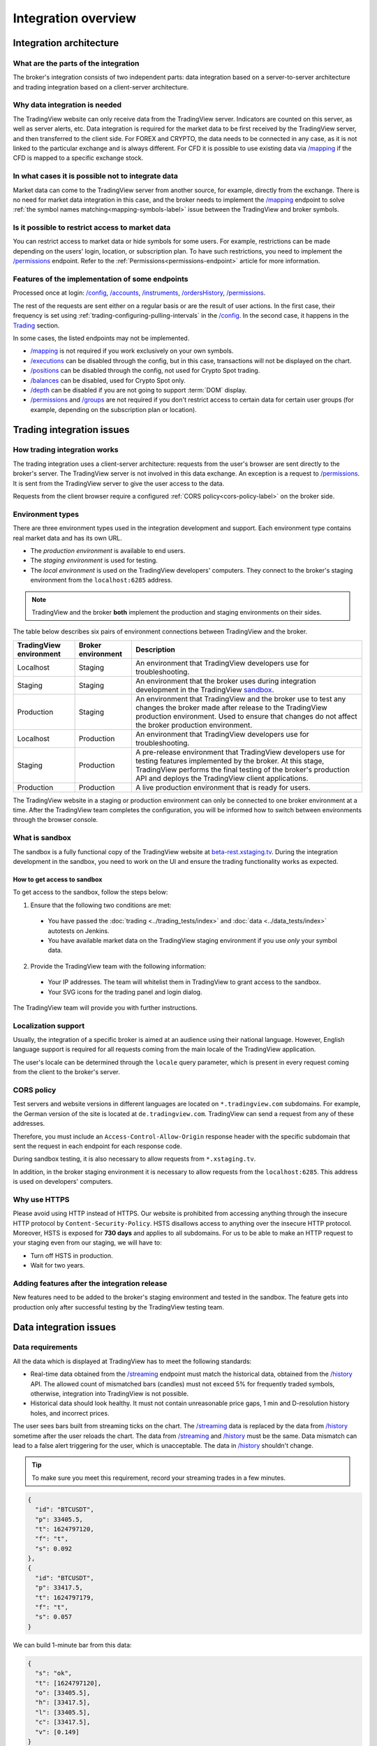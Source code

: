 .. links
.. _`autotest service`: https://cu-jenkins.xtools.tv
.. _`beta-rest.xstaging.tv`: https://beta-rest.xstaging.tv/
.. _`Trading`: https://www.tradingview.com/rest-api-spec/#tag/Trading

.. _`/accounts`: https://www.tradingview.com/rest-api-spec/#operation/getAccounts
.. _`/authorize`: https://www.tradingview.com/rest-api-spec/#operation/authorize
.. _`/balances`: https://www.tradingview.com/rest-api-spec/#operation/getBalances
.. _`/config`: https://www.tradingview.com/rest-api-spec/#operation/getConfiguration
.. _`/depth`: https://www.tradingview.com/rest-api-spec/#operation/getDepth
.. _`/executions`: https://www.tradingview.com/rest-api-spec/#operation/getExecutions
.. _`/groups`: https://www.tradingview.com/rest-api-spec/#operation/getGroups
.. _`/history`: https://www.tradingview.com/rest-api-spec/#operation/getHistory
.. _`/instruments`: https://www.tradingview.com/rest-api-spec/#operation/getInstruments
.. _`/mapping`: https://www.tradingview.com/rest-api-spec/#operation/getMapping
.. _`/orders`: https://www.tradingview.com/rest-api-spec/#operation/getOrders
.. _`/ordersHistory`: https://www.tradingview.com/rest-api-spec/#operation/getOrdersHistory
.. _`/positions`: https://www.tradingview.com/rest-api-spec/#operation/getPositions
.. _`/permissions`: https://www.tradingview.com/rest-api-spec/#operation/getPermissions
.. _`/quotes`: https://www.tradingview.com/rest-api-spec/#operation/getQuotes
.. _`/state`: https://www.tradingview.com/rest-api-spec/#operation/getState
.. _`/streaming`: https://www.tradingview.com/rest-api-spec/#operation/streaming
.. _`/symbol_info`: https://www.tradingview.com/rest-api-spec/#operation/getSymbolInfo
.. _`PasswordBearer`: https://www.tradingview.com/rest-api-spec/#section/Authentication/PasswordBearer
.. _`ServerOAuth2Bearer`: https://www.tradingview.com/rest-api-spec/#section/Authentication/ServerOAuth2Bearer

Integration overview
********************

.. .. contents:: :local:
..   :depth: 0

Integration architecture
------------------------

What are the parts of the integration
.....................................
The broker's integration consists of two independent parts: data integration based on a server-to-server 
architecture and trading integration based on a client-server architecture.

Why data integration is needed
..............................
The TradingView website can only receive data from the TradingView server. Indicators are counted on this server, as 
well as server alerts, etc. Data integration is required for the market data to be first received by the 
TradingView server, and then transferred to the client side. For FOREX and CRYPTO, the data needs to be connected 
in any case, as it is not linked to the particular exchange and is always different. For CFD it is possible to use
existing data via `/mapping`_ if the CFD is mapped to a specific exchange stock.

In what cases it is possible not to integrate data
..................................................
Market data can come to the TradingView server from another source, for example, directly from the exchange. There is no
need for market data integration in this case, and the broker needs to implement the `/mapping`_ endpoint to solve 
:ref:`the symbol names matching<mapping-symbols-label>` issue between the TradingView and broker symbols.

Is it possible to restrict access to market data
..................................................

You can restrict access to market data or hide symbols for some users.
For example, restrictions can be made depending on the users' login, location, or subscription plan.
To have such restrictions, you need to implement the `/permissions`_ endpoint.
Refer to the :ref:`Permissions<permissions-endpoint>` article for more information.

Features of the implementation of some endpoints
................................................
Processed once at login: `/config`_, `/accounts`_, `/instruments`_, `/ordersHistory`_, `/permissions`_.

The rest of the requests are sent either on a regular basis or are the result of user actions. In the first case, their
frequency is set using :ref:`trading-configuring-pulling-intervals` in the `/config`_. In the second case, it happens in
the `Trading`_ section.

In some cases, the listed endpoints may not be implemented.

* `/mapping`_ is not required if you work exclusively on your own symbols.
* `/executions`_ can be disabled through the config, but in this case, transactions will not be displayed on the 
  chart.
* `/positions`_ can be disabled through the config, not used for Crypto Spot trading.
* `/balances`_ can be disabled, used for Crypto Spot only.
* `/depth`_ can be disabled if you are not going to support :term:`DOM` display.
* `/permissions`_ and `/groups`_ are not required if you don't restrict access to certain data for certain user groups (for example, depending on the subscription plan or location).

Trading integration issues
--------------------------

How trading integration works
.............................
The trading integration uses a client-server architecture: requests from the user's browser are sent directly to the
broker's server. The TradingView server is not involved in this data exchange. An exception is a request to
`/permissions`_. It is sent from the TradingView server to give the user access to the data.
  
Requests from the client browser require a configured :ref:`CORS policy<cors-policy-label>` on the broker side.

.. _trading-environments:

Environment types
...................

There are three environment types used in the integration development and support.
Each environment type contains real market data and has its own URL.

- The *production environment* is available to end users. 
- The *staging environment* is used for testing.
- The *local environment* is used on the TradingView developers\' computers. They connect to the 
  broker\'s staging environment from the ``localhost:6285`` address.

.. note::
  TradingView and the broker **both** implement the production and staging environments on their sides.

The table below describes six pairs of environment connections between TradingView and the broker.

+-------------------------+--------------------+-----------------------------------------------------------------------------------------------------------------------------------------------------+
| TradingView environment | Broker environment | Description                                                                                                                                         |
+=========================+====================+=====================================================================================================================================================+
| Localhost               | Staging            | An environment that TradingView developers use for troubleshooting.                                                                                 |
+-------------------------+--------------------+-----------------------------------------------------------------------------------------------------------------------------------------------------+
| Staging                 | Staging            | An environment that the broker uses during integration development in the TradingView `sandbox <#what-is-sandbox>`__.                               |
+-------------------------+--------------------+-----------------------------------------------------------------------------------------------------------------------------------------------------+
| Production              | Staging            | An environment that TradingView and the broker use to test any changes the broker made after release to the TradingView production environment.     |
|                         |                    | Used to ensure that changes do not affect the broker production environment.                                                                        |
+-------------------------+--------------------+-----------------------------------------------------------------------------------------------------------------------------------------------------+
| Localhost               | Production         | An environment that TradingView developers use for troubleshooting.                                                                                 |
+-------------------------+--------------------+-----------------------------------------------------------------------------------------------------------------------------------------------------+
| Staging                 | Production         | A pre-release environment that TradingView developers use for testing features implemented by the broker.                                           |
|                         |                    | At this stage, TradingView performs the final testing of the broker's production API and deploys the TradingView client applications.               |
+-------------------------+--------------------+-----------------------------------------------------------------------------------------------------------------------------------------------------+
| Production              | Production         | A live production environment that is ready for users.                                                                                              |
+-------------------------+--------------------+-----------------------------------------------------------------------------------------------------------------------------------------------------+

The TradingView website in a staging or production environment can only be connected to one broker environment at a time.
After the TradingView team completes the configuration, you will be informed how to switch between environments through the browser console.

.. _what-is-sandbox:

What is sandbox
.................

The sandbox is a fully functional copy of the TradingView website at `beta-rest.xstaging.tv`_.
During the integration development in the sandbox,
you need to work on the UI and ensure the trading functionality works as expected.

How to get access to sandbox
~~~~~~~~~~~~~~~~~~~~~~~~~~~~

To get access to the sandbox, follow the steps below:

1. Ensure that the following two conditions are met:

  - You have passed the :doc:`trading <../trading_tests/index>` and :doc:`data <../data_tests/index>` autotests on Jenkins.
  - You have available market data on the TradingView staging environment if you use *only* your symbol data.

2. Provide the TradingView team with the following information:

  - Your IP addresses. The team will whitelist them in TradingView to grant access to the sandbox.
  - Your SVG icons for the trading panel and login dialog.

The TradingView team will provide you with further instructions.

.. _localization-support:

Localization support
....................
Usually, the integration of a specific broker is aimed at an audience using their national language.
However, English language support is required for all requests coming from the main locale of the 
TradingView application.

The user's locale can be determined through the ``locale`` query parameter, which is present in every request coming 
from the client to the broker's server.

.. _cors-policy-label:

CORS policy
...........
Test servers and website versions in different languages are located on ``*.tradingview.com`` subdomains. For example, 
the German version of the site is located at ``de.tradingview.com``. TradingView can send a request from any of these 
addresses.

Therefore, you must include an ``Access-Control-Allow-Origin`` response header with the specific subdomain that sent 
the request in each endpoint for each response code.

During sandbox testing, it is also necessary to allow requests from ``*.xstaging.tv``.

In addition, in the broker staging environment it is necessary to allow requests from the ``localhost:6285``.
This address is used on developers\' computers.

Why use HTTPS
.............
Please avoid using HTTP instead of HTTPS.
Our website  is prohibited from accessing anything through the insecure HTTP protocol by ``Content-Security-Policy``.
HSTS disallows access to anything over the insecure HTTP protocol. Moreover, HSTS is exposed for **730 days** and
applies to all subdomains. For us to be able to make an HTTP request to your staging even from our staging, we
will have to:

* Turn off HSTS in production.
* Wait for two years.

Adding features after the integration release
................................................
New features need to be added to the broker's staging environment and tested in the sandbox.
The feature gets into production only after successful testing by the TradingView testing team.

Data integration issues
-----------------------

Data requirements
..................

All the data which is displayed at TradingView has to meet the following standards:

* Real-time data obtained from the `/streaming`_ endpoint must match the historical data, obtained from the `/history`_ 
  API. The allowed count of mismatched bars (candles) must not exceed 5% for frequently traded symbols, otherwise, 
  integration into TradingView is not possible.

* Historical data should look healthy. It must not contain unreasonable price gaps, 1 min and D-resolution history 
  holes, and incorrect prices.

The user sees bars built from streaming ticks on the chart. The `/streaming`_ data is replaced by the data from 
`/history`_ sometime after the user reloads the chart. The data from `/streaming`_ and `/history`_ must be the same.
Data mismatch can lead to a false alert triggering for the user, which is unacceptable. The data in 
`/history`_ shouldn\'t change.

.. tip::

  To make sure you meet this requirement, record your streaming trades in a few minutes.

.. code-block:: json

  {
    "id": "BTCUSDT",
    "p": 33405.5,
    "t": 1624797120,
    "f": "t",
    "s": 0.092
  },
  {
    "id": "BTCUSDT",
    "p": 33417.5,
    "t": 1624797179,
    "f": "t",
    "s": 0.057
  }

We can build 1-minute bar from this data:

.. code-block:: json

  {
    "s": "ok",
    "t": [1624797120],
    "o": [33405.5],
    "h": [33417.5],
    "l": [33405.5],
    "c": [33417.5],
    "v": [0.149]
  }

Here, ``o`` is the price of the first deal, ``c`` is the price of the last deal, and ``v`` is the sum of sizes (``s``).

Then we request `/history`_: ``/history?symbol=BTCUSD&resolution=1&from=1624797120&to=1624797179``.
The resulting bar must match the bar built from `/streaming`_.

Endpoints requirements
......................
Data integration requires the implementation of three endpoints:

* `/symbol_info`_ --- a list of symbols and a set of rules for them; the endpoint is requested once an hour.
* `/history`_ --- full data history for each symbol gap on 1-minute bars (candles); in some cases, the history of 
  daily bars may be required.
* `/streaming`_ --- a permanent HTTP connection, a stream of messages on completed deals; data feed should provide 
  trades and quotes. In some cases, daily bars may be required.

If your data is not public, you can add authorization via the `/authorize`_ endpoint. Two authentication options are 
supported: `PasswordBearer`_ and `ServerOAuth2Bearer`_.

Types of environments
......................

We strongly recommend using two environments in the integration process: staging and production. Each environment must 
have a separate URL.

First, the broker's staging connects to the staging of TradingView. Initial automated testing is done here, and then 
manual tests are performed after. 

.. important::
  The broker staging API should provide real data.

When the acceptance tests are successful, the broker deploys own code to the production environment. The final testing 
of the broker's production API and the deployment of the TradingView client applications are to be performed here.

All changes on the broker side go through the following steps after the deployment to the TradingView production:

* Changes are made in the broker's staging environment.
* They are then tested on the TradingView side.
* The broker transfers the changes to the production once confirmed by TradingView.

Both environments on the TradingView side are switched to the production URL once the broker's API is deployed to 
production.

.. note::
  Thus, there will be 4 client applications running on the TradingView side all the time, which will interact with the 
  broker's production API: two in the staging and two in the production.

Each of these applications will maintain at least one persistent HTTP connection to the `/streaming`_ endpoint and make
regular requests to the `/symbol_info`_, `/history`_. The data is requested only by our API client applications running
on the servers. The end-user browser never makes requests to these endpoints.

TradingView client applications use a separate set of credentials per environment by default (if authorized).

Therefore, the broker should provide at least two independent sets of credentials to its production API: one is for 
clients in the TradingView production, one is for clients in the staging, testing and development.

If the number of simultaneous connections is limited to one connection per account, the broker needs to provide the 
required number of credentials sets:

* two for client applications in the staging,
* two for client applications in the production,
* two for development and testing.
